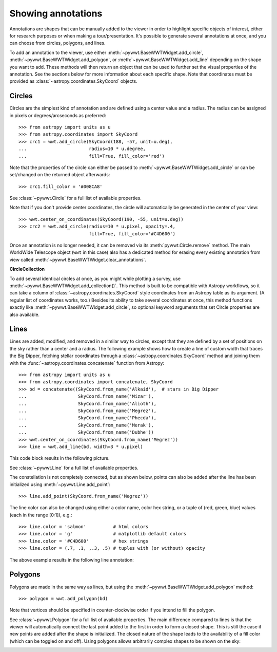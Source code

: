 .. _annotations:

Showing annotations
===================

Annotations are shapes that can be manually added to the viewer in order to
highlight specific objects of interest, either for research purposes or when
making a tour/presentation. It's possible to generate several annotations at
once, and you can choose from circles, polygons, and lines.

To add an annotation to the viewer, use either
:meth:`~pywwt.BaseWWTWidget.add_circle`,
:meth:`~pywwt.BaseWWTWidget.add_polygon`, or
:meth:`~pywwt.BaseWWTWidget.add_line` depending on the shape you want to
add. These methods will then return an object that can be used to further set
the visual properties of the annotation. See the sections below for more
information about each specific shape. Note that coordinates must be provided as
:class:`~astropy.coordinates.SkyCoord` objects.

Circles
-------

Circles are the simplest kind of annotation and are defined using a center value
and a radius. The radius can be assigned in pixels or degrees/arcseconds as
preferred::

    >>> from astropy import units as u
    >>> from astropy.coordinates import SkyCoord
    >>> crc1 = wwt.add_circle(SkyCoord(188, -57, unit=u.deg),
    ...                       radius=10 * u.degree,
    ...                       fill=True, fill_color='red')

Note that the properties of the circle can either be passed to
:meth:`~pywwt.BaseWWTWidget.add_circle` or can be set/changed on the
returned object afterwards::

    >>> crc1.fill_color = '#008CA8'

See :class:`~pywwt.Circle` for a full list of available properties.

Note that if you don't provide center coordinates, the circle will automatically
be generated in the center of your view::

    >>> wwt.center_on_coordinates(SkyCoord(190, -55, unit=u.deg))
    >>> crc2 = wwt.add_circle(radius=10 * u.pixel, opacity=.4,
                              fill=True, fill_color='#C4D600')

.. image:: images/circles.png

Once an annotation is no longer needed, it can be
removed via its :meth:`pywwt.Circle.remove` method. The main
WorldWide Telescope object (``wwt`` in this case) also has a dedicated method
for erasing every existing annotation from view called
:meth:`~pywwt.BaseWWTWidget.clear_annotations`.

**CircleCollection**

To add several identical circles at once, as you might while plotting a survey,
use :meth:`~pywwt.BaseWWTWidget.add_collection()`. This method is built to be
compatible with Astropy workflows, so it can take a column of
:class:`~astropy.coordinates.SkyCoord` style coordinates from an Astropy table
as its argument. (A regular list of coordinates works, too.) Besides its
ability to take several coordinates at once, this method functions exactly like
:meth:`~pywwt.BaseWWTWidget.add_circle`, so optional keyword arguments that set
Circle properties are also available.

Lines
-----

Lines are added, modified, and removed in a similar way to circles, except that
they are defined by a set of positions on the sky rather than a center and a
radius. The following example shows how to create a line of custom width that
traces the Big Dipper, fetching stellar coordinates through a
:class:`~astropy.coordinates.SkyCoord` method and joining them with the
:func:`~astropy.coordinates.concatenate` function from Astropy::

    >>> from astropy import units as u
    >>> from astropy.coordinates import concatenate, SkyCoord
    >>> bd = concatenate((SkyCoord.from_name('Alkaid'),  # stars in Big Dipper
    ...                   SkyCoord.from_name('Mizar'),
    ...                   SkyCoord.from_name('Alioth'),
    ...                   SkyCoord.from_name('Megrez'),
    ...                   SkyCoord.from_name('Phecda'),
    ...                   SkyCoord.from_name('Merak'),
    ...                   SkyCoord.from_name('Dubhe'))
    >>> wwt.center_on_coordinates(SkyCoord.from_name('Megrez'))
    >>> line = wwt.add_line(bd, width=3 * u.pixel)

This code block results in the following picture.

.. image:: images/big_dipper.png

See :class:`~pywwt.Line` for a full list of available properties.

The constellation is not completely connected, but as shown below, points can
also be added after the line has been initialized using
:meth:`~pywwt.Line.add_point`::

    >>> line.add_point(SkyCoord.from_name('Megrez'))

The line color can also be changed using either a color name, color hex string,
or a tuple of (red, green, blue) values (each in the range [0:1]), e.g.::

    >>> line.color = 'salmon'          # html colors
    >>> line.color = 'g'               # matplotlib default colors
    >>> line.color = '#C4D600'         # hex strings
    >>> line.color = (.7, .1, ,.3, .5) # tuples with (or without) opacity

The above example results in the following line annotation:

.. image:: images/big_dipper2.png

Polygons
--------

Polygons are made in the same way as lines, but using the
:meth:`~pywwt.BaseWWTWidget.add_polygon` method::

    >>> polygon = wwt.add_polygon(bd)

Note that vertices should be specified in counter-clockwise order if you intend
to fill the polygon.

See :class:`~pywwt.Polygon` for a full list of available properties.
The main difference compared to lines is that the viewer will automatically
connect the last point added to the first in order to form a closed shape. This
is still the case if new points are added after the shape is initialized. The
closed nature of the shape leads to the availability of a fill color (which can
be toggled on and off). Using polygons allows arbitrarily complex shapes to be
shown on the sky:

.. image:: images/polygons.png
